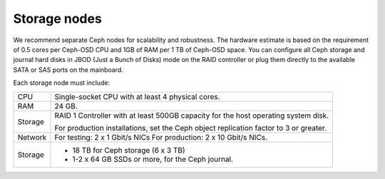.. _sysreqs_sample_target_node_config:

Storage nodes
-------------

We recommend separate Ceph nodes for scalability and robustness.
The hardware estimate is based on the requirement of 0.5 cores per Ceph-OSD
CPU and 1GB of RAM per 1 TB of Ceph-OSD space. You can configure all Ceph
storage and journal hard disks in JBOD (Just a Bunch of Disks) mode on the
RAID controller or plug them directly to the available SATA or SAS ports
on the mainboard.

Each storage node must include:

+------------------------+---------------------------------+
| CPU                    | Single-socket CPU with at least |
|                        | 4 physical cores.               |
+------------------------+---------------------------------+
| RAM                    | 24 GB.                          |
+------------------------+---------------------------------+
| Storage                | RAID 1 Controller with at least |
|                        | 500GB capacity for the host     |
|                        | operating system disk.          |
|                        |                                 |
|                        | For production installations,   |
|                        | set the Ceph object replication |
|                        | factor to 3 or greater.         |
+------------------------+---------------------------------+
| Network                | For testing: 2 x 1 Gbit/s NICs  |
|                        | For production: 2 x 10 Gbit/s   |
|                        | NICs.                           |
+------------------------+---------------------------------+
| Storage                | * 18 TB for Ceph storage        |
|                        |   (6 x 3 TB)                    |
|                        | * 1-2 x 64 GB SSDs or more, for |
|                        |   the Ceph journal.             |
+------------------------+---------------------------------+

